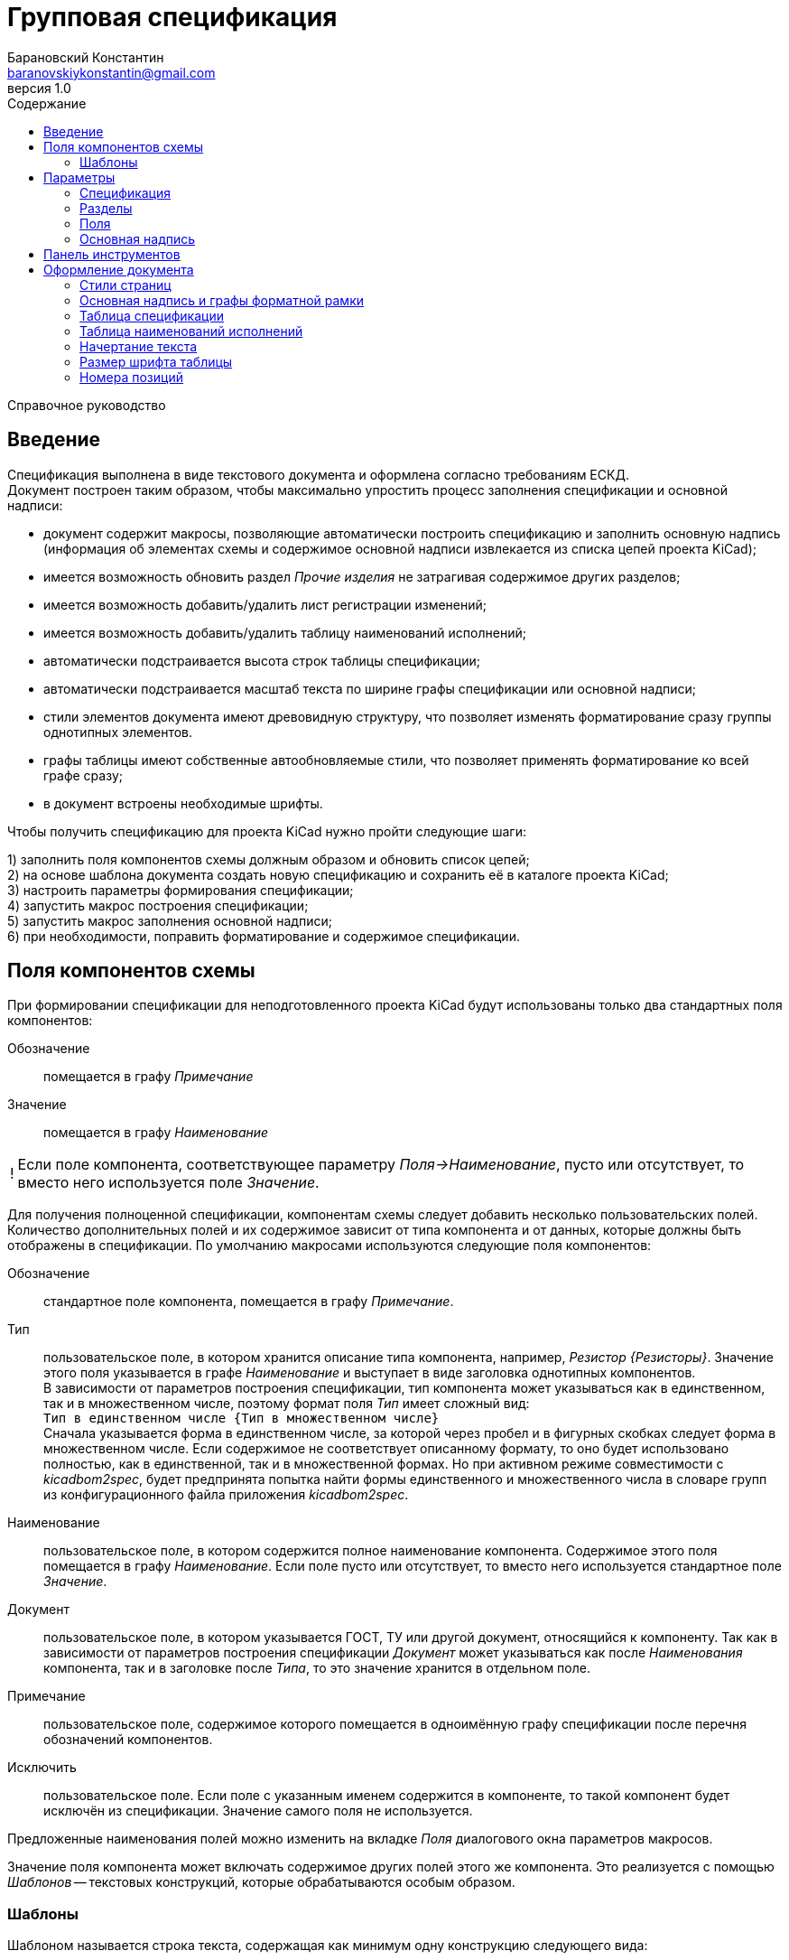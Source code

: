 // asciidoctor
:doctype: book
:toc2: left
:toc-title: Содержание
:last-update-label: Редакция от
:version-label: Версия
:toclevels: 4
:sectnumlevels: 4
:note-caption: !


= Групповая спецификация
:author: Барановский Константин
:email: baranovskiykonstantin@gmail.com
:revnumber: 1.0

Справочное руководство


== Введение

Спецификация выполнена в виде текстового документа и оформлена согласно
требованиям ЕСКД. +
Документ построен таким образом, чтобы максимально упростить процесс заполнения
спецификации и основной надписи:

* документ содержит макросы, позволяющие автоматически построить спецификацию и
заполнить основную надпись (информация об элементах схемы и содержимое основной
надписи извлекается из списка цепей проекта KiCad);
* имеется возможность обновить раздел _Прочие изделия_ не затрагивая содержимое
других разделов;
* имеется возможность добавить/удалить лист регистрации изменений;
* имеется возможность добавить/удалить таблицу наименований исполнений;
* автоматически подстраивается высота строк таблицы спецификации;
* автоматически подстраивается масштаб текста по ширине графы спецификации или
основной надписи;
* стили элементов документа имеют древовидную структуру, что позволяет
изменять форматирование сразу группы однотипных элементов.
* графы таблицы имеют собственные автообновляемые стили, что позволяет
применять форматирование ко всей графе сразу;
* в документ встроены необходимые шрифты.

Чтобы получить спецификацию для проекта KiCad нужно пройти следующие шаги:

1) заполнить поля компонентов схемы должным образом и обновить список цепей; +
2) на основе шаблона документа создать новую спецификацию и сохранить её в
каталоге проекта KiCad; +
3) настроить параметры формирования спецификации; +
4) запустить макрос построения спецификации; +
5) запустить макрос заполнения основной надписи; +
6) при необходимости, поправить форматирование и содержимое спецификации.


== Поля компонентов схемы

При формировании спецификации для неподготовленного проекта KiCad будут
использованы только два стандартных поля компонентов:

Обозначение ::
помещается в графу _Примечание_
Значение ::
помещается в графу _Наименование_

[NOTE]
====

Если поле компонента, соответствующее параметру _Поля->Наименование_, пусто или
отсутствует, то вместо него используется поле _Значение_.

====

Для получения полноценной спецификации, компонентам схемы следует добавить
несколько пользовательских полей. Количество дополнительных полей и их
содержимое зависит от типа компонента и от данных, которые должны быть
отображены в спецификации. По умолчанию макросами используются следующие поля
компонентов:

Обозначение ::
стандартное поле компонента, помещается в графу _Примечание_.
Тип ::
пользовательское поле, в котором хранится описание типа компонента,
например, _Резистор {Резисторы}_. Значение этого поля указывается в графе
_Наименование_ и выступает в виде заголовка однотипных компонентов. +
В зависимости от параметров построения спецификации, тип компонента может
указываться как в единственном, так и в множественном числе, поэтому формат
поля _Тип_ имеет сложный вид: +
`Тип в единственном числе {Тип в множественном числе}` +
Сначала указывается форма в единственном числе, за которой через пробел и в
фигурных скобках следует форма в множественном числе. Если содержимое не
соответствует описанному формату, то оно будет использовано полностью, как в
единственной, так и в множественной формах. Но при активном режиме
совместимости с _kicadbom2spec_, будет предпринята попытка найти формы
единственного и множественного числа в словаре групп из конфигурационного файла
приложения _kicadbom2spec_.
Наименование ::
пользовательское поле, в котором содержится полное наименование
компонента. Содержимое этого поля помещается в графу _Наименование_. Если поле
пусто или отсутствует, то вместо него используется стандартное поле _Значение_.
Документ ::
пользовательское поле, в котором указывается ГОСТ, ТУ или другой
документ, относящийся к компоненту. Так как в зависимости от параметров
построения спецификации _Документ_ может указываться как после _Наименования_
компонента, так и в заголовке после _Типа_, то это значение хранится в
отдельном поле.
Примечание ::
пользовательское поле, содержимое которого помещается в одноимённую графу
спецификации после перечня обозначений компонентов.
Исключить ::
пользовательское поле. Если поле с указанным именем содержится в компоненте, то
такой компонент будет исключён из спецификации. Значение самого поля не
используется.

Предложенные наименования полей можно изменить на вкладке _Поля_ диалогового
окна параметров макросов.

Значение поля компонента может включать содержимое других полей этого же
компонента. Это реализуется с помощью _Шаблонов_ -- текстовых конструкций,
которые обрабатываются особым образом.


=== Шаблоны

Шаблоном называется строка текста, содержащая как минимум одну конструкцию
следующего вида:

 ${поле}

или

 ${префикс|поле|суффикс}

префикс ::
символы между `{` и `|` будут добавлены к значению поля в виде префикса
поле ::
наименование поля, значение которого должно быть подставлено вместо конструкции
`${}`
суффикс ::
символы между `|` и `}` будут добавлены к значению поля в виде суффикса

Внутри конструкции `${}` символы `{`, `|` и `}` нужно экранировать с помощью
обратной косой черты: `\{`, `\|` или `\}`. За пределами конструкции `${}`
экранирование не требуется. Например, в шаблоне +
`| ${\{|Посад.место|\}} |` +
вертикальная черта в начале и конце строки экранирования не требует, так как
находится за пределами конструкции `${}`, а вот фигурные скобки в качестве
префикса и суффикса нужно экранировать.

Шаблон может содержать несколько конструкций вида `${}`.

Если указанное поле пусто или отсутствует, то конструкция `${}` просто
удаляется из текста.

Поле, указанное в конструкции `${}`, тоже может содержать шаблон. Но эти
шаблоны не должны ссылаться друг на друга, иначе возникнет рекурсивное
зацикливание.

Доступ к стандартным полям производится с помощью следующих имён:

* *Обозначение*
* *Значение*
* *Посад.место*
* *Документация*

Шаблоны в стандартных полях тоже обрабатываются.

Рассмотрим пример шаблона для поля _Наименование_ резистора:

 МЛТ-0,5-${Значение}${-|Класс точности|}-В

Здесь имеются две конструкции `${}`, т.е. будут подставлены значения двух
полей _Значение_ и _Класс точности_. Значение не имеет ни префикса, ни
суффикса, а к классу точности будет добавлен префикс `-`. +
Предположим, сопротивление резистора равно `4,7кОм`, а класс точности `±5%`,
тогда шаблон будет преобразован в строку следующего вида:

 МЛТ-0,5-4,7кОм-±5%-В

Если класс точности не указан или такое поле отсутствует в компоненте, то
строка будет следующей:

 МЛТ-0,5-4,7кОм-В

т.е. класс точности и его префикс отсутствует в итоговом значении.


== Параметры

Оптимальный вид документа ::
Если отмечено, то при открытии документа параметры отображения будут настроены
для обеспечения наилучшего вида содержимого:
* _Границы текста_ -- скрыть
* _Границы таблиц_ -- скрыть
* _Затенение полей_ -- отключить
* _Скрытые абзацы_ -- скрыть
* _Подробные всплывающие подсказки_ -- включить
* _Панель инструментов_ -- расположить под стандартными

=== Спецификация
Файл с данными о схеме ::
Источником данных о схеме является файл списка цепей KiCad. +
Если файл не указан, то при запуске макроса `Построить специф.` или
`Заполнить осн. надпись` будет предпринята попытка найти файл списка цепей по
имени файла проекта (ищется файл _*.pro_, заменяется расширение _pro_ на _net_
и проверяется наличие файла с полученным именем и расширением). Если файл
списка цепей найти не удастся, будет показан диалог выбора файла. +
Поддерживаются файлы с расширением:
* _*.net_ -- формат Pcbnew `Eeschema -> Экспорт -> Экспорт списка цепей...`
* _*.xml_ -- вспомогательный `Eeschema -> Инструменты -> Сформировать
перечень элементов...`

[NOTE]
====

Вспомогательный файл списка цепей создаётся перед формированием перечня
элементов средствами _Eeschema_ и остаётся в каталоге проекта как побочный. В
__*.net__-файле и __*.xml__-файле содержатся одни и те же данные, только в
разных форматах.

====

Количество пустых строк между компонентами разного типа ::
Указанное количество пустых строк будет вставлено между компонентами различного
типа в разделе _Прочие изделия_.

Минимально допустимый масштаб по ширине (%) ::
Если текст не помещается в графе таблицы, то уменьшается масштаб символов по
ширине. Когда масштаб становится меньше указанного значения, текст разбивается
на части и размещается на последующих строках.

Разделитель диапазона обозначений ::
Параметр позволяет выбрать один из двух возможных разделителей для диапазона
обозначений компонентов:
* дефис `-`
* многоточие `…`

Добавить единицы измерения ::
Если для резисторов, конденсаторов или индуктивностей указаны только значения и
данная опция включена, то к значениям будут добавлены соответствующие единицы
измерения (Ом, Ф, Гн). При этом, множители приводятся к общему виду:

[width=40%,options="header"]
|===
|На схеме |В спецификации
2+^|**Конденсаторы**
|1.2 |1,2мкФ
|1200 |1200пФ
|1н2 |1,2нФ
|12 μF |12мкФ
|120u |120мкФ
2+^|**Резисторы**
|4.7 |4,7Ом
|4R7 |4,7Ом
|R47 |0,47Ом
|470 |470Ом
|4,7k |4,7кОм
|4.7 kOhm |4,7кОм
|4,7 kΩ |4,7кОм
|4M7 |4,7МОм
2+^|**Дроссели**
|910 |910мкГн
|910u |910мкГн
|910мк |910мкГн
|9m1 |9,1мГн
|910 uH |910мкГн
|===

Вставить пробел перед единицами измерения ::
Если отмечено, то между цифровой частью значения и единицами измерения (включая
множитель) будет вставлен пробел.

Формировать отдельную группу для каждого документа ::
По умолчанию, группы компонентов формируются по их типу, например: _Резисторы_,
_Конденсаторы_ и т.д. +
Если отмечено, то группы компонентов будут разбиваться ещё и по документу,
например: _Резисторы ГОСТ..._, _Резисторы ТУ..._ и т.д.

Указать документ в заголовке группы ::
По умолчанию, в качестве заголовка группы компонентов выступает _Тип_ в
множественном числе. +
Если отмечено, то в заголовке, после _Типа_, будет указан _Документ_ (ГОСТ, ТУ,
...). Если в группе компоненты имеют разные документы, то перед каждым
документом в заголовке будет указана часть наименования, необходимая для
идентификации соответствующих компонентов.

Формировать заголовок для каждой группы ::
По умолчанию, заголовок формируется только если группа содержит более чем один
компонент. +
Если же группа состоит из одного компонента, заголовок не формируется, а _Тип_,
в единственном числе, указывается перед _Наименованием_. Если отмечено, то
заголовок будет сформирован для каждой группы, даже если она состоит из одного
компонента.

Резервировать номера позиций ::
По умолчанию, позиции в спецификации увеличиваются на единицу. +
Если отмечено, то для пустых строк, вставляемых между группами компонентов,
будут зарезервированы номера позиций.

Добавить пустую строку после заголовка группы ::
Если отмечено, то между заголовком и первым компонентом группы будет вставлена
одна пустая строка.

Добавить лист регистрации изменений, если количество листов больше ... ::
Если отмечено и при автоматическом построения таблицы количество листов
документа превысит указанное число, то в конец документа будет добавлен лист
регистрации изменений.

Запретить заголовки групп внизу страницы ::
Если отмечено, то заголовки групп, находящиеся внизу страницы без единого
элемента, будут перемещены на следующую страницу.

Запретить пустые строки вверху страницы ::
Если отмечено, то пустые строки вверху страницы будут удалены.


=== Разделы

Документация ::
Если отмечено, то при формировании спецификации будет создан раздел
_Документация_.

Сборочный чертёж ::
Если отмечено, то при формировании спецификации в разделе _Документация_ будет
указан сборочный чертёж.

Схема электрическая принципиальная ::
Если отмечено, то при формировании спецификации в разделе _Документация_ будет
указана принципиальная схема.

====

Если имя файла схемы совпадает с именем файла списка цепей (отличаются только
расширением), то формат страницы и децимальный номер будут изъяты из файла
схемы и помещены в графы _Формат_ и _Обозначение_ соответственно.

====

Перечень элементов ::
Если отмечено, то при формировании спецификации в разделе _Документация_ будет
указан перечень элементов.

====

Для перечня элементов всегда указывается формат _А4_. +
В графе _Обозначение_ указывается децимальный номер схемы с добавлением буквы
`П` перед кодом документа.

====

Сборочные единицы ::
Если отмечено, то при формировании спецификации будет создан раздел _Сборочные
единицы_.

Детали ::
Если отмечено, то при формировании спецификации будет создан раздел _Детали_.

Плата печатная ::
Если отмечено, то при формировании спецификации в разделе _Детали_ будет
указана печатная плата.

====

Если имя файла платы совпадает с именем файла списка цепей (отличаются только
расширением), то формат страницы и децимальный номер будут изъяты из файла
платы и помещены в графы _Формат_ и _Обозначение_ соответственно.

====

Стандартные изделия ::
Если отмечено, то при формировании спецификации будет создан раздел
_Стандартные изделия_.

Прочие изделия ::
Если отмечено, то при формировании спецификации будет создан раздел _Прочие
изделия_.

Материалы ::
Если отмечено, то при формировании спецификации будет создан раздел
_Материалы_.


=== Поля

Тип ::
Значение поля с указанным именем будет использовано для обозначения типа
компонента, например, _Резистор {Резисторы}_.

Наименование ::
Значение поля с указанным именем будет помещено в графу _Наименование_.

Документ ::
Значение поля с указанным именем будет добавлено к _Наименованию_, указывая на
ГОСТ, ТУ или прочий документ.

Примечание ::
Значение поля с указанным именем будет помещено в графу _Примечание_.

====

В обозначенных выше полях допускается использование _шаблонов_. Благодаря этому
можно комбинировать значения нескольких полей.

Если значение, указанное в поле параметра, не содержит конструкций `${}`, то
оно воспринимается как наименование поля и в спецификации будет использовано
значение данного поля.

Если же в значении параметра имеется хотя бы одна конструкция `${}`, то такое
значение будет обработано как _шаблон_ и в спецификацию попадёт преобразованный
текст с подставленными значениями указанных полей.

*Примечание:* если значение для поля _Тип_ указано в виде шаблона, то к
единственному/множественному числу будет приведено каждое значение из указанных
полей. Если содержимое поля не соответствует формату `тип в единственном числе
{тип в множественном числе}`, то это содержимое будет использоваться полностью
как в единственном, так и в множественном числе.

Для примера можно рассмотреть _Наименование_ в режиме совместимости с
_kicadbom2spec_:

 ${|Марка|-}${Значение}${-|Класс точности|}${-|Тип|}

Здесь наименование состоит из нескольких частей, каждая из которых храниться в
отдельном поле компонента.

*Примечание:* при нажатии кнопки `Установить значения, совместимые с
kicadbom2spec` шаблон _Наименования_ будет построен с учётом разделителей,
указанных в конфигурационном файле приложения _kicadbom2spec_ (если он
существует).

Обратите внимание, значения:

 Наименование

и

 ${Наименование}

в итоге дадут одинаковый результат -- значение поля с именем _Наименование_. Но
обработаны они будут по разному, в первом случае -- значение воспринимается как
название поля, а во втором -- как шаблон.

====

Исключить ::
Если компонент содержит поле с указанным именем, то он будет исключён из
спецификации.

Установить значения по умолчанию ::
Установить параметрам полей значения по умолчанию.

Установить значения, совместимые с kicadbom2spec ::
Настроить параметры полей так, чтобы обеспечить формирование спецификации для
проектов, оформленных с помощью приложения _kicadbom2spec_.

Режим совместимости с kicadbom2spec ::
Если отмечено, то при формировании спецификации из файла настроек приложения
_kicadbom2spec_ будут использованы данные о разделителях и словарь наименований
групп.

=== Основная надпись

Преобразовать наименование документа ::
Если отмечено, тип схемы в наименовании документа будет удалён. +
В противном случае, наименование останется без изменений.

Преобразовать обозначение документа ::
Если отмечено, тип схемы в обозначении документа будет удалён. +
В противном случае, обозначение останется без изменений.

Автоматически заполнить графу _Перв. примен._ ::
Если отмечено, в графу первичной применяемости будет записано обозначение
документа без кода документа. +
В противном случае, графа останется без изменений.

Поместить децимальный номер в заголовок графы _Кол. на исполнение_ ::
Если отмечено, при заполнении основной надписи в заголовке графы _Кол. на
исполнение_ будет указано обозначение документа. +
В противном случае, графа останется без изменений.

== Панель инструментов

Построить специф. ::
запустить макрос построения спецификации. Содержимое таблицы будет
перезаписано.

Очистить специф. ::
запустить макрос очистки спецификации. Таблица будет удалена и построена
заново.

---

Обновить "Прочие изделия" ::
запустить макрос обновления раздела _Прочие изделия_. Раздел _Прочие изделия_
будет полностью удалён и построен заново. Содержимое других разделов не
затрагивается.

---

Заполнить осн. надпись ::
запустить макрос заполнения основной надписи. Данные для заполнения будут взяты
из файла списка цепей.

Очистить осн. надпись ::
запустить макрос очистки основной надписи. Содержимое граф основной надписи и
форматной рамки будет удалено, а форматирование установлено к значениям по
умолчанию. +
Графы _Лист_ и _Листов_ данным макросом не затрагиваются.

---

Лист рег. изм. ::
запустить макрос создания/удаления листа регистрации изменений. +
Если лист регистрации изменений отсутствует в документе, то он будет создан в
виде последней страницы и отделён от таблицы спецификации разрывом страниц. +
В противном случае -- лист регистрации изменений будет удалён из документа.

Таблица наим. исп. ::
запустить макрос создания/удаления таблицы наименований исполнений. +
Если таблицы наименований исполнений нет в документе, то она будет создана, а в
графу _Литера_ основной надписи будут помещены прочерки.
В противном случае -- таблица наименований исполнений будет удалена, а графа
_Литера_ основной надписи -- очищена.

---

Параметры ::
показать диалоговое окно для ввода параметров формирования спецификации.

---

Справка ::
открыть справочное руководство в вэб-браузере.


== Оформление документа

=== Стили страниц

Внешний вид первого листа можно изменить путём выбора стиля страницы. +
В документе для этого имеется четыре специальных стиля:

* *Первый лист 1* -- первый лист без дополнительных граф
* *Первый лист 2* -- первый лист с дополнительными графами _Справ. №_ и
_Перв. примен._
* *Первый лист 3* -- первый лист с дополнительными графами заказчика
* *Первый лист 4* -- первый лист со всеми дополнительными графами

Чтобы применить нужный стиль, нужно выполнить команду меню
`Стили -> Управление стилями (F11)`, выбрать `Стили страниц` и двойным
щелчком левой кнопки мыши установить один из выше перечисленных стилей. При
смене стиля форматной рамки с заполненной основной надписью -- данные
сохраняются.

Для второго и последующих листов всегда используется стиль *Последующие листы*.

Во всех перечисленных стилях страниц, в качестве форматной рамки выступает
фоновое изображение.


=== Основная надпись и графы форматной рамки

Графы основной надписи и форматной рамки построены из врезок. Заголовки граф
защищены от перемещения, изменения размера и редактирования. Графы,
предназначенные для ввода текста, защищены только от перемещения и изменения
размера. Не все графы форматной рамки имеют врезки для ввода текста. Например,
графа _Подп._ основной надписи врезок для ввода текста не имеет.

Все врезки основной надписи и форматной рамки принадлежат нижнему колонтитулу и
хранятся в стиле страницы. Каждый стиль первого листа имеет свой собственный
набор врезок. При внесении изменений в графу основной надписи или форматной
рамки, соответствующие врезки остальных стилей синхронизируются посредством
макросов. Это позволяет изменять вид первого листа без потери данных.

Структура стиля второго и последующих листов аналогична. Но здесь все графы
защищены от записи. Их значения синхронизируются с соответствующими врезками
первого листа с помощью макросов.

Номера и количество страниц подставляются автоматически средствами LibreOffice
(используются _поля_). Если в документе лишь одна страница, то графа _Листов_,
основной надписи первого листа, остаётся пустой. Это реализовано на основе
_скрытого абзаца_ с условием.

Автоматический подбор масштаба шрифта по ширине работает как при заполнении
основной надписи с помощью команды `Заполнить осн. надпись`, так и при вводе
текста вручную. Текст обрабатывается построчно.


=== Таблица спецификации

Спецификация представляет собой таблицу, которая занимает всю ширину документа.
Количество строк таблицы зависит от количества элементов схемы. Если таблица не
помещается на странице, то создаётся новый лист и она продолжается на новой
странице. Заголовок таблицы повторяется на каждом листе. Это обеспечивается
средствами LibreOffice.

С помощью макросов высота строк регулируется таким образом, чтобы нижняя линия
обрамления последней строки на странице совпадала с верхней линией основной
надписи.

В каждой графе таблицы используется отдельный стиль абзаца, соответствующий
наименованию графы. Кроме того, для графы _Наименование_ создано несколько
стилей абзацев: _Наименование_, _Наименование (заголовок группы)_ и
_Наименование (заголовок раздела)_. Это сделано для того, чтобы можно было
задать форматирование заголовков отличное от остального содержимого.

Стили абзацев таблицы являются _автообновляемыми_. То есть, при изменении
форматирования одной ячейки, автоматически изменяется форматирование остальных
ячеек этой графы. Например, по умолчанию в графе _Примечание_ текст
выровнен по левому краю. Если установить курсор в одну из ячеек этой графы
(любую) и задать выравнивание по центру, то все позиционные обозначения станут
выровненными по центру.

Не все команды форматирования применяются к целому абзацу. К примеру,
подчёркивание применяется к символам. Чтобы подобные изменения были
автоматически отражены на остальных ячейках с таким же стелем, нужно применить
форматирование ко всему содержимому ячейки. +
По умолчанию, наименование группы элементов (заголовок) имеет обычное
начертание. Чтобы сделать его подчёркнутым, нужно установить курсор в ячейку с
любым заголовком, выделить всё содержимое ячейки с помощью мыши или нажатием
комбинации клавиш `Ctrl+A` и выполнить команду меню `Формат -> Текст ->
Подчёркнутый (Ctrl+U)`. Заголовки всех групп элементов станут подчёркнутыми.

[NOTE]
====

Открытый формат документов для офисных приложений (ODF) имеет несколько
особенностей о которых стоит упомянуть.

После таблицы обязательно должен быть как минимум один абзац. То есть, документ
не может заканчиваться таблицей. +
В случае со спецификацией возникает следующая ситуация. Если таблица
спецификации занимает всю страницу так, что обрамление последней строки
совпадает с верхней линией основной надписи, то абзац после таблицы (который
нельзя удалить) переносится на новую чистую страницу. Чтобы избежать подобного,
последнему абзацу присвоен особый стиль _Пустой_, который имеет минимально
возможную высоту (приблизительно 0.5 мм), а отступ между нижним колонтитулом и
содержимым документа уменьшен на величину данного абзаца. В таком варианте
абзац после таблицы не переносится на следующую страницу, а просто
накладывается на нижний колонтитул с основной надписью. Это не влияет на
внешний вид, но при редактировании документа вручную, об этом следует помнить.

Ещё одна особенность была выявлена при создании шаблона. Если таблица находится
в самом начале документа и в ячейках используются автообновляемые стили
абзацев, то при первом же редактировании таких ячеек, стиль страницы
сбрасывается на стиль по умолчанию. +
Чтобы избежать подобного поведения, перед таблицей добавляется специальный
_Пустой_ абзац, а поле первой страницы расширено вверх на величину данного
абзаца, чтобы таблица начиналась у верхнего края форматной рамки.

====


=== Таблица наименований исполнений

Наименования исполнений и их стадии разработки указываются в отдельной таблице,
которая примыкает к основной таблице.

Таблица наименований исполнений размещена в специальной врезке. Врезка
закреплена за первым листом и её положение автоматически подстраивается
посредством макросов при изменении количества строк основной таблицы или при
смене стиля первого листа.


=== Начертание текста

Графы таблицы спецификации и графы форматной рамки имеют собственные стили
абзацев. Но все они происходят от одного общего стиля -- _Текст_ и наследуют
его свойства.

Чтобы изменить начертание текста во всём документе необходимо открыть окно
управления стилями, выполнив команду меню `Стили -> Управление стилями (F11)`,
и нажать кнопку `Стили абзацев`. В списке стилей нажать правой кнопкой мыши на
пункте _Текст_ и в контекстном меню выбрать команду `Изменить...`. В
открывшемся диалоговом окне, на вкладке _Шрифт_, можно установить необходимое
начертание текста в поле _Стиль_. _Обычный_ стиль соответствует прямому
начертанию, а _Курсив_ -- наклонному. После применения изменений все надписи в
документе будут отображаться с указанным начертанием.


=== Размер шрифта таблицы

По умолчанию, размер шрифта заголовка и содержимого таблицы спецификации
составляет 16 пунктов. +

При желании, размер шрифта содержимого таблицы можно изменить, например,
уменьшить до 14 пунктов. Для этого нужно открыть окно управления стилями,
выполнив команду меню `Стили -> Управление стилями (F11)`, и нажать кнопку
`Стили абзацев`. В списке стилей нажать правой кнопкой мыши на пункте _Значение
графы таблицы_ и в контекстном меню выбрать команду `Изменить...`. В
открывшемся диалоговом окне, на вкладке _Шрифт_, можно установить желаемый
размер шрифта в поле _Кегль_.

Автоматическая подстройка ширины текста будет нормально работать с новым
размером шрифта при вводе новых данных. Но если спецификация была построена
до изменения размера шрифта, потребуется сформировать спецификацию заново,
чтобы макрос автоматически подобрал масштаб шрифта по ширине, а при
необходимости разбил содержимое на несколько строк.


=== Номера позиций

Номера позиций в спецификации выполнены с помощью _полей_. Значение поля
формируется с применением переменной _Позиция_. По умолчанию поле позиции имеет
значение `Позиция+1`, то есть номер позиции увеличивается на единицу по
отношению к предыдущей. Если установлен параметр _Резервировать номера
позиций_, то позиция после нескольких пустых строк будет увеличена не на
единицу, на количество пустых строк плюс 1.

Чтобы исправить номер позиции нужно дважды щёлкнуть левой кнопки мыши по нему и
в открывшемся диалоговом окне поправить инкремент в поле _Значение_.
